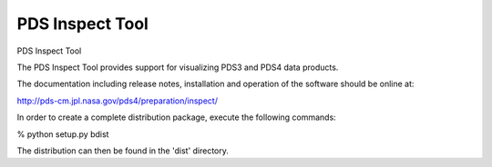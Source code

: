 ===============================
PDS Inspect Tool
===============================


PDS Inspect Tool

The PDS Inspect Tool provides support for visualizing PDS3 and PDS4 data
products.

The documentation including release notes, installation and operation
of the software should be online at:

http://pds-cm.jpl.nasa.gov/pds4/preparation/inspect/

In order to create a complete distribution package, execute the
following commands:

% python setup.py bdist

The distribution can then be found in the 'dist' directory.

